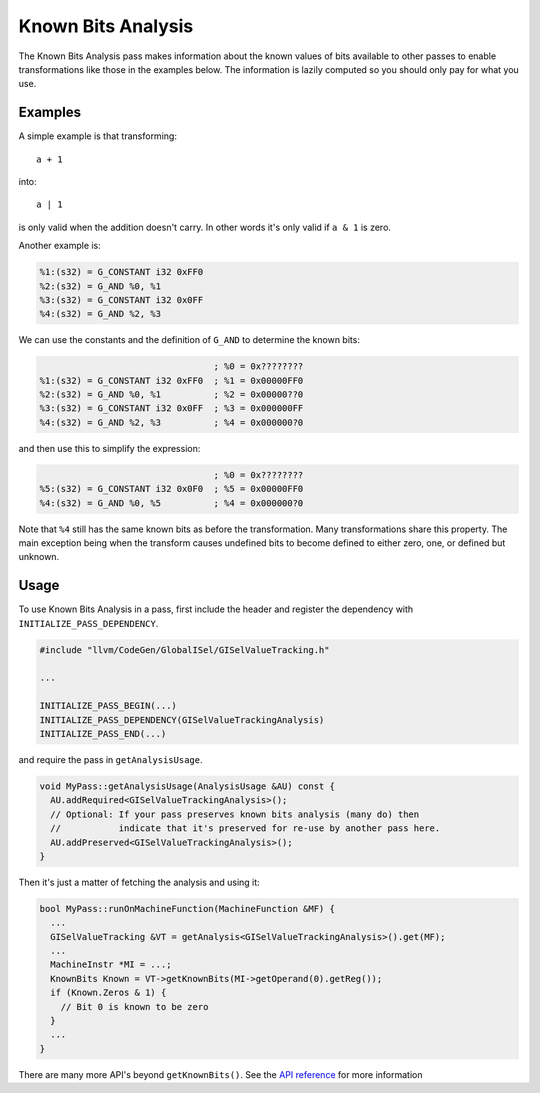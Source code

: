 Known Bits Analysis
===================

The Known Bits Analysis pass makes information about the known values of bits
available to other passes to enable transformations like those in the examples
below. The information is lazily computed so you should only pay for what you
use.

Examples
--------

A simple example is that transforming::

  a + 1

into::

  a | 1

is only valid when the addition doesn't carry. In other words it's only valid
if ``a & 1`` is zero.

Another example is:

.. code-block:: none

  %1:(s32) = G_CONSTANT i32 0xFF0
  %2:(s32) = G_AND %0, %1
  %3:(s32) = G_CONSTANT i32 0x0FF
  %4:(s32) = G_AND %2, %3

We can use the constants and the definition of ``G_AND`` to determine the known
bits:

.. code-block:: none

                                   ; %0 = 0x????????
  %1:(s32) = G_CONSTANT i32 0xFF0  ; %1 = 0x00000FF0
  %2:(s32) = G_AND %0, %1          ; %2 = 0x00000??0
  %3:(s32) = G_CONSTANT i32 0x0FF  ; %3 = 0x000000FF
  %4:(s32) = G_AND %2, %3          ; %4 = 0x000000?0

and then use this to simplify the expression:

.. code-block:: none

                                   ; %0 = 0x????????
  %5:(s32) = G_CONSTANT i32 0x0F0  ; %5 = 0x00000FF0
  %4:(s32) = G_AND %0, %5          ; %4 = 0x000000?0

Note that ``%4`` still has the same known bits as before the transformation.
Many transformations share this property. The main exception being when the
transform causes undefined bits to become defined to either zero, one, or
defined but unknown.

Usage
-----

To use Known Bits Analysis in a pass, first include the header and register the
dependency with ``INITIALIZE_PASS_DEPENDENCY``.

.. code-block:: c++

  #include "llvm/CodeGen/GlobalISel/GISelValueTracking.h"

  ...

  INITIALIZE_PASS_BEGIN(...)
  INITIALIZE_PASS_DEPENDENCY(GISelValueTrackingAnalysis)
  INITIALIZE_PASS_END(...)

and require the pass in ``getAnalysisUsage``.

.. code-block:: c++

  void MyPass::getAnalysisUsage(AnalysisUsage &AU) const {
    AU.addRequired<GISelValueTrackingAnalysis>();
    // Optional: If your pass preserves known bits analysis (many do) then
    //           indicate that it's preserved for re-use by another pass here.
    AU.addPreserved<GISelValueTrackingAnalysis>();
  }

Then it's just a matter of fetching the analysis and using it:

.. code-block:: c++

  bool MyPass::runOnMachineFunction(MachineFunction &MF) {
    ...
    GISelValueTracking &VT = getAnalysis<GISelValueTrackingAnalysis>().get(MF);
    ...
    MachineInstr *MI = ...;
    KnownBits Known = VT->getKnownBits(MI->getOperand(0).getReg());
    if (Known.Zeros & 1) {
      // Bit 0 is known to be zero
    }
    ...
  }

There are many more API's beyond ``getKnownBits()``. See the `API reference
<https://llvm.org/doxygen>`_ for more information
